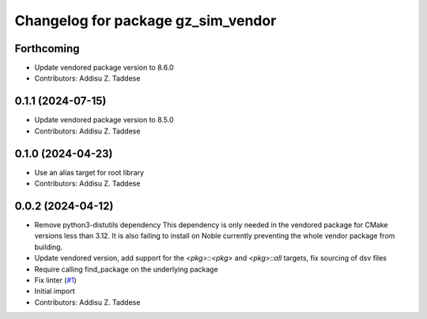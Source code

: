 ^^^^^^^^^^^^^^^^^^^^^^^^^^^^^^^^^^^
Changelog for package gz_sim_vendor
^^^^^^^^^^^^^^^^^^^^^^^^^^^^^^^^^^^

Forthcoming
-----------
* Update vendored package version to 8.6.0
* Contributors: Addisu Z. Taddese

0.1.1 (2024-07-15)
------------------
* Update vendored package version to 8.5.0
* Contributors: Addisu Z. Taddese

0.1.0 (2024-04-23)
------------------
* Use an alias target for root library
* Contributors: Addisu Z. Taddese

0.0.2 (2024-04-12)
------------------
* Remove python3-distutils dependency
  This dependency is only needed in the vendored package for CMake
  versions less than 3.12. It is also failing to install on Noble
  currently preventing the whole vendor package from building.
* Update vendored version, add support for the `<pkg>::<pkg>` and `<pkg>::all` targets, fix sourcing of dsv files
* Require calling find_package on the underlying package
* Fix linter (`#1 <https://github.com/gazebo-release/gz_sim_vendor/issues/1>`_)
* Initial import
* Contributors: Addisu Z. Taddese

